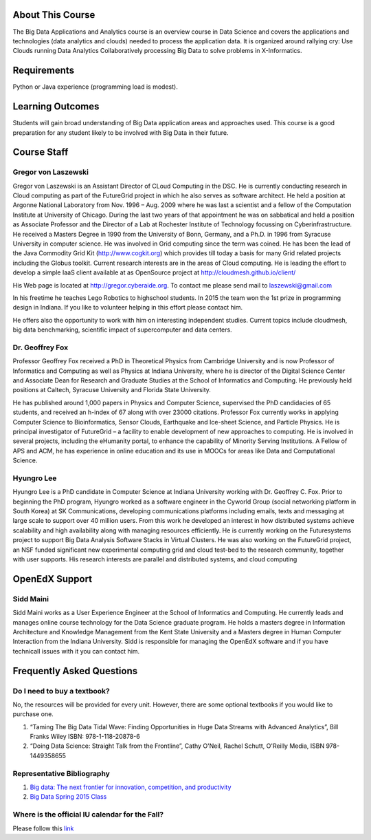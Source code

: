 About This Course
-----------------

The Big Data Applications and Analytics course is an overview course in
Data Science and covers the applications and technologies (data
analytics and clouds) needed to process the application data. It is
organized around rallying cry: Use Clouds running Data Analytics
Collaboratively processing Big Data to solve problems in X-Informatics.

Requirements
------------

Python or Java experience (programming load is modest).

Learning Outcomes
-----------------

Students will gain broad understanding of Big Data application areas and
approaches used. This course is a good preparation for any student
likely to be involved with Big Data in their future.

Course Staff
------------

|Gregor von Laszewski|


Gregor von Laszewski
~~~~~~~~~~~~~~~~~~~~

Gregor von Laszewski is an Assistant Director of CLoud Computing in the
DSC. He is currently conducting research in Cloud computing as part of
the FutureGrid project in which he also serves as software architect. He
held a position at Argonne National Laboratory from Nov. 1996 – Aug.
2009 where he was last a scientist and a fellow of the Computation
Institute at University of Chicago. During the last two years of that
appointment he was on sabbatical and held a position as Associate
Professor and the Director of a Lab at Rochester Institute of Technology
focussing on Cyberinfrastructure. He received a Masters Degree in 1990
from the University of Bonn, Germany, and a Ph.D. in 1996 from Syracuse
University in computer science. He was involved in Grid computing since
the term was coined. He has been the lead of the Java Commodity Grid Kit
(http://www.cogkit.org) which provides till today a basis for many Grid
related projects including the Globus toolkit. Current research
interests are in the areas of Cloud computing. He is leading the effort
to develop a simple IaaS client available at as OpenSource project at
http://cloudmesh.github.io/client/

His Web page is located at http://gregor.cyberaide.org. To contact me
please send mail to laszewski@gmail.com

In his freetime he teaches Lego Robotics to highschool students. In 2015
the team won the 1st prize in programming design in Indiana. If you like
to volunteer helping in this effort please contact him.

He offers also the opportunity to work with him on interesting
independent studies. Current topics include cloudmesh, big data
benchmarking, scientific impact of supercomputer and data centers.


|Dr. Geoffrey Fox|


Dr. Geoffrey Fox
~~~~~~~~~~~~~~~~

Professor Geoffrey Fox received a PhD in Theoretical Physics from
Cambridge University and is now Professor of Informatics and Computing
as well as Physics at Indiana University, where he is director of the
Digital Science Center and Associate Dean for Research and Graduate
Studies at the School of Informatics and Computing. He previously held
positions at Caltech, Syracuse University and Florida State University.

He has published around 1,000 papers in Physics and Computer Science,
supervised the PhD candidacies of 65 students, and received an h-index
of 67 along with over 23000 citations. Professor Fox currently works in
applying Computer Science to Bioinformatics, Sensor Clouds, Earthquake
and Ice-sheet Science, and Particle Physics. He is principal
investigator of FutureGrid – a facility to enable development of new
approaches to computing. He is involved in several projects, including
the eHumanity portal, to enhance the capability of Minority Serving
Institutions. A Fellow of APS and ACM, he has experience in online
education and its use in MOOCs for areas like Data and Computational
Science.


|Hyungro Lee|


Hyungro Lee
~~~~~~~~~~~

Hyungro Lee is a PhD candidate in Computer Science at Indiana University
working with Dr. Geoffrey C. Fox. Prior to beginning the PhD program,
Hyungro worked as a software engineer in the Cyworld Group (social
networking platform in South Korea) at SK Communications, developing
communications platforms including emails, texts and messaging at large
scale to support over 40 million users. From this work he developed an
interest in how distributed systems achieve scalability and high
availability along with managing resources efficiently. He is currently
working on the Futuresystems project to support Big Data Analysis
Software Stacks in Virtual Clusters. He was also working on the
FutureGrid project, an NSF funded significant new experimental computing
grid and cloud test-bed to the research community, together with user
supports. His research interests are parallel and distributed systems,
and cloud computing

OpenEdX Support
---------------


|Sidd Maini|


Sidd Maini
~~~~~~~~~~

Sidd Maini works as a User Experience Engineer at the School of
Informatics and Computing. He currently leads and manages online course
technology for the Data Science graduate program. He holds a masters
degree in Information Architecture and Knowledge Management from the
Kent State University and a Masters degree in Human Computer Interaction
from the Indiana University. Sidd is responsible for managing the
OpenEdX software and if you have technicall issues with it you can
contact him.

Frequently Asked Questions
--------------------------

Do I need to buy a textbook?
~~~~~~~~~~~~~~~~~~~~~~~~~~~~

No, the resources will be provided for every unit. However, there are
some optional textbooks if you would like to purchase one.

#. “Taming The Big Data Tidal Wave: Finding Opportunities in Huge Data
   Streams with Advanced Analytics”, Bill Franks Wiley ISBN:
   978-1-118-20878-6
#. “Doing Data Science: Straight Talk from the Frontline”, Cathy O'Neil,
   Rachel Schutt, O'Reilly Media, ISBN 978-1449358655

Representative Bibliography
~~~~~~~~~~~~~~~~~~~~~~~~~~~

#. `Big data: The next frontier for innovation, competition, and
   productivity <http://www.mckinsey.com/insights/business_technology/big_data_the_next_frontier_for_innovation>`__
#. `Big Data Spring 2015
   Class <https://bigdatacoursespring2015.appspot.com>`__

Where is the official IU calendar for the Fall?
~~~~~~~~~~~~~~~~~~~~~~~~~~~~~~~~~~~~~~~~~~~~~~~

Please follow this
`link <http://registrar.indiana.edu/official-calendar/official-calendar-fall.shtml>`__

.. |Gregor von Laszewski| image:: https://sites.google.com/site/laszewski/_/rsrc/1296058464115/home/gregor.jpg
.. |Dr. Geoffrey Fox| image:: /static/gcf.jpg
.. |Hyungro Lee| image:: /static/Hyungro.jpg
.. |Sidd Maini| image:: /static/Sidd.jpg
